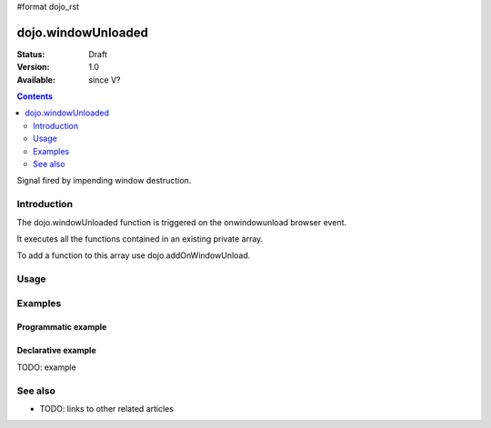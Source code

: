 #format dojo_rst

dojo.windowUnloaded
===================

:Status: Draft
:Version: 1.0
:Available: since V?

.. contents::
   :depth: 2

Signal fired by impending window destruction.


============
Introduction
============

The dojo.windowUnloaded function is triggered on the onwindowunload browser event.

It executes all the functions contained in an existing private array.

To add a function to this array use dojo.addOnWindowUnload.  

=====
Usage
=====

.. code-block :: javascript
 :linenos:

 <script type="text/javascript">
   dojo.addOnWindowUnload(function(){ alert('Bye :)'); })
 </script>



========
Examples
========

Programmatic example
--------------------

.. code-block :: javascript
 :lineos:

 <script>
  dojo.addOnWindowUnload(function(){ alert('Bye'); });
  dojo.addOnWindowUnload(function(){ alert('Bye again'); });
 </script>

Declarative example
-------------------

TODO: example


========
See also
========

* TODO: links to other related articles
